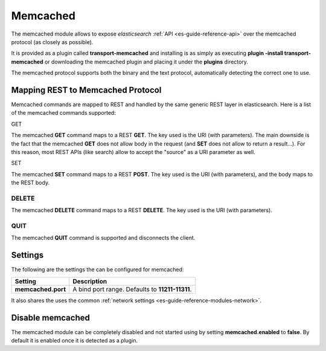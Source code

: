 .. _es-guide-reference-modules-memcached:

=========
Memcached
=========

The memcached module allows to expose *elasticsearch* :ref:`API <es-guide-reference-api>`  over the memcached protocol (as closely as possible). 


It is provided as a plugin called **transport-memcached** and installing is as simply as executing **plugin -install transport-memcached** or downloading the memcached plugin and placing it under the **plugins** directory.


The memcached protocol supports both the binary and the text protocol, automatically detecting the correct one to use.


Mapping REST to Memcached Protocol
==================================

Memcached commands are mapped to REST and handled by the same generic REST layer in elasticsearch. Here is a list of the memcached commands supported:


GET

The memcached **GET** command maps to a REST **GET**. The key used is the URI (with parameters). The main downside is the fact that the memcached **GET** does not allow body in the request (and **SET** does not allow to return a result...). For this reason, most REST APIs (like search) allow to accept the "source" as a URI parameter as well.


SET

The memcached **SET** command maps to a REST **POST**. The key used is the URI (with parameters), and the body maps to the REST body.


DELETE
------

The memcached **DELETE** command maps to a REST **DELETE**. The key used is the URI (with parameters).


QUIT
----

The memcached **QUIT** command is supported and disconnects the client.


Settings
========

The following are the settings the can be configured for memcached:


====================  =================================================
 Setting               Description                                     
====================  =================================================
**memcached.port**    A bind port range. Defaults to **11211-11311**.  
====================  =================================================

It also shares the uses the common :ref:`network settings <es-guide-reference-modules-network>`.  

Disable memcached
=================

The memcached module can be completely disabled and not started using by setting **memcached.enabled** to **false**. By default it is enabled once it is detected as a plugin.

